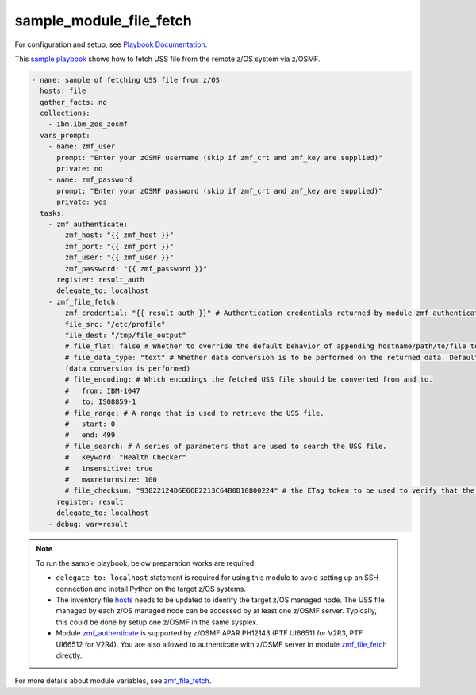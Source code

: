 .. ...........................................................................
.. Copyright (c) IBM Corporation 2020                                        .
.. ...........................................................................

sample_module_file_fetch
========================

For configuration and setup, see `Playbook Documentation`_. 

This `sample playbook`_ shows how to fetch USS file from the remote z/OS system via z/OSMF.

.. code-block:: yaml

   - name: sample of fetching USS file from z/OS
     hosts: file
     gather_facts: no
     collections:
       - ibm.ibm_zos_zosmf
     vars_prompt:
       - name: zmf_user
         prompt: "Enter your zOSMF username (skip if zmf_crt and zmf_key are supplied)"
         private: no
       - name: zmf_password
         prompt: "Enter your zOSMF password (skip if zmf_crt and zmf_key are supplied)"
         private: yes
     tasks:
       - zmf_authenticate:
           zmf_host: "{{ zmf_host }}"
           zmf_port: "{{ zmf_port }}"
           zmf_user: "{{ zmf_user }}"
           zmf_password: "{{ zmf_password }}"
         register: result_auth
         delegate_to: localhost
       - zmf_file_fetch:
           zmf_credential: "{{ result_auth }}" # Authentication credentials returned by module zmf_authenticate
           file_src: "/etc/profile"
           file_dest: "/tmp/file_output"
           # file_flat: false # Whether to override the default behavior of appending hostname/path/to/file to the destination. Default is false
           # file_data_type: "text" # Whether data conversion is to be performed on the returned data. Default is text 
           (data conversion is performed)
           # file_encoding: # Which encodings the fetched USS file should be converted from and to.
           #   from: IBM-1047
           #   to: ISO8859-1
           # file_range: # A range that is used to retrieve the USS file.
           #   start: 0
           #   end: 499
           # file_search: # A series of parameters that are used to search the USS file.
           #   keyword: "Health Checker"
           #   insensitive: true
           #   maxreturnsize: 100
           # file_checksum: "93822124D6E66E2213C64B0D10800224" # the ETag token to be used to verify that the USS file to be fetched is not changed since the ETag token was generated.
         register: result
         delegate_to: localhost
       - debug: var=result

.. note::

  To run the sample playbook, below preparation works are required:
  
  * ``delegate_to: localhost`` statement is required for using this module to avoid setting up an SSH connection and install Python on the target z/OS systems.

  * The inventory file `hosts`_ needs to be updated to identify the target z/OS managed node. The USS file managed by each z/OS managed node can be accessed by at least one z/OSMF server. Typically, this could be done by setup one z/OSMF in the same sysplex.
  
  * Module `zmf_authenticate`_ is supported by z/OSMF APAR PH12143 (PTF UI66511 for V2R3, PTF UI66512 for V2R4). You are also allowed to authenticate with z/OSMF server in module `zmf_file_fetch`_ directly.

For more details about module variables, see `zmf_file_fetch`_.


.. _Playbook Documentation:
   ../playbooks.html
.. _sample playbook:
   https://github.com/IBM/ibm_zos_zosmf/tree/master/playbooks/sample_module_file_fetch.yml
.. _hosts:
   https://github.com/IBM/ibm_zos_zosmf/tree/master/playbooks/hosts
.. _zmf_file_fetch:
   ../modules/zmf_file_fetch.html
.. _zmf_authenticate:
   ../modules/zmf_authenticate.html